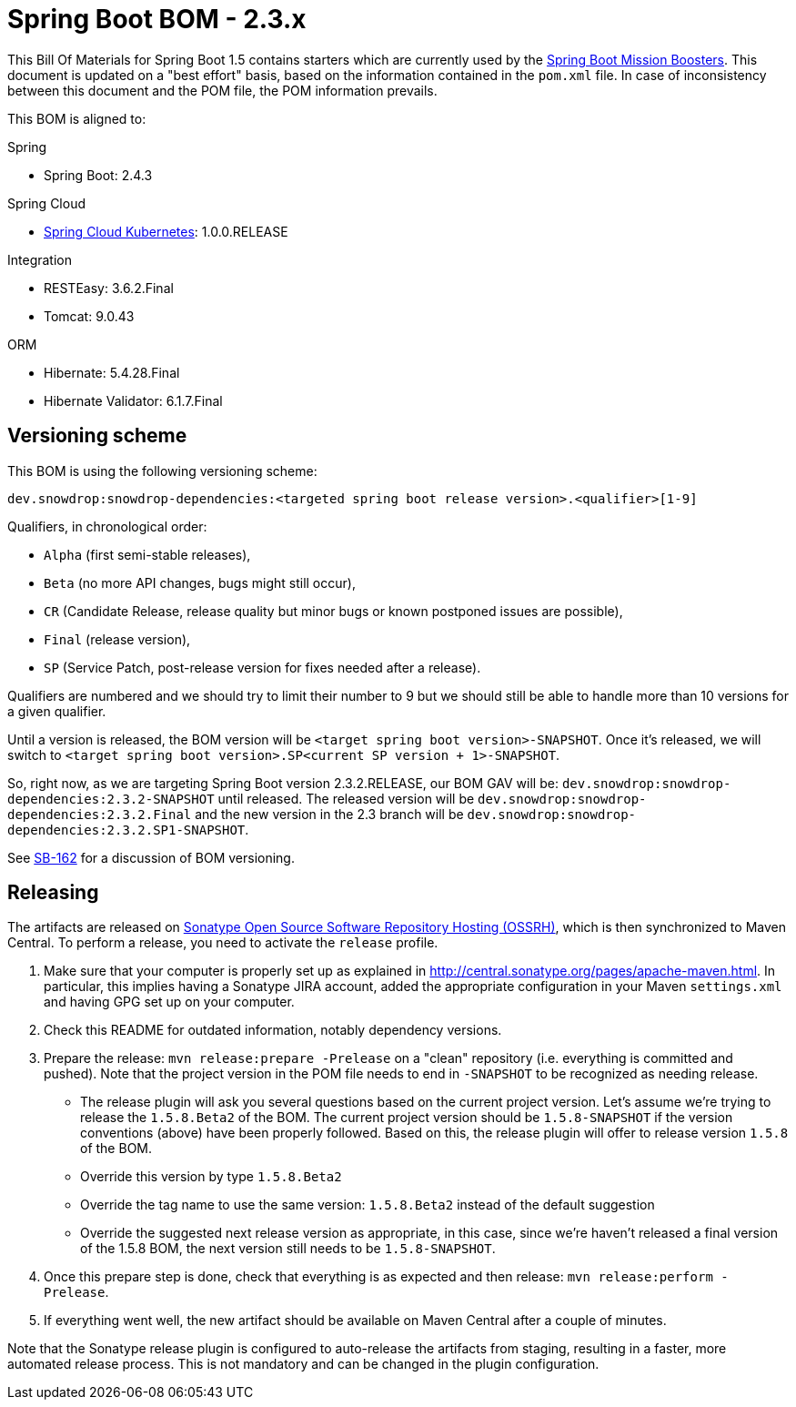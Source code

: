 // spring-boot
:spring-boot.version: 2.4.3

= Spring Boot BOM - 2.3.x

This Bill Of Materials for Spring Boot 1.5 contains starters which are currently used by the
https://github.com/snowdrop?utf8=✓&q=topic%3Abooster[Spring Boot Mission Boosters].
This document is updated on a "best effort" basis, based on the information contained in the `pom.xml` file. In case of inconsistency between this document and the POM file, the POM information prevails.

This BOM is aligned to:

.Spring
// spring-boot
- Spring Boot: 2.4.3

.Spring Cloud
// spring-cloud-kubernetes
- https://github.com/spring-cloud/spring-cloud-kubernetes[Spring Cloud Kubernetes]: 1.0.0.RELEASE

.Integration
- RESTEasy: 3.6.2.Final
// tomcat
- Tomcat: 9.0.43

.ORM
// hibernate
- Hibernate: 5.4.28.Final
// hibernate-validator
- Hibernate Validator: 6.1.7.Final

== Versioning scheme

This BOM is using the following versioning scheme:

`dev.snowdrop:snowdrop-dependencies:<targeted spring boot release version>.<qualifier>[1-9]`

.Qualifiers, in chronological order:
 - `Alpha` (first semi-stable releases),
 - `Beta` (no more API changes, bugs might still occur),
 - `CR` (Candidate Release, release quality but minor bugs or known postponed issues are possible),
 - `Final` (release version),
 - `SP` (Service Patch, post-release version for fixes needed after a release).

Qualifiers are numbered and we should try to limit their number to 9 but we should still be able to handle more than 10 versions for a given qualifier.

Until a version is released, the BOM version will be `<target spring boot version>-SNAPSHOT`. Once it's released, we will switch to `<target spring boot version>.SP<current SP version + 1>-SNAPSHOT`.

So, right now, as we are targeting Spring Boot version 2.3.2.RELEASE, our BOM GAV will be:
`dev.snowdrop:snowdrop-dependencies:2.3.2-SNAPSHOT` until released. The released version will be
`dev.snowdrop:snowdrop-dependencies:2.3.2.Final` and the new version in the 2.3 branch will
be `dev.snowdrop:snowdrop-dependencies:2.3.2.SP1-SNAPSHOT`.

See https://issues.jboss.org/browse/SB-162[SB-162] for a discussion of BOM versioning.

== Releasing

The artifacts are released on http://central.sonatype.org/[Sonatype Open Source Software Repository Hosting (OSSRH)], which is
then synchronized to Maven Central. To perform a release, you need to activate the `release` profile.

0. Make sure that your computer is properly set up as explained in http://central.sonatype.org/pages/apache-maven.html. In
particular, this implies having a Sonatype JIRA account, added the appropriate configuration in your Maven `settings.xml` and
having GPG set up on your computer.
0. Check this README for outdated information, notably dependency versions.
1. Prepare the release: `mvn release:prepare -Prelease` on a "clean" repository (i.e. everything is committed and pushed). Note
that the project version in the POM file needs to end in `-SNAPSHOT` to be recognized as needing release.
    - The release plugin will ask you several questions based on the current project version. Let's assume we're trying to
    release the `1.5.8.Beta2` of the BOM. The current project version should be `1.5.8-SNAPSHOT` if the version conventions
    (above) have been properly followed. Based on this, the release plugin will offer to release version `1.5.8` of the BOM.
    - Override this version by type `1.5.8.Beta2`
    - Override the tag name to use the same version: `1.5.8.Beta2` instead of the default suggestion
    - Override the suggested next release version as appropriate, in this case, since we're haven't released a final version of
    the 1.5.8 BOM, the next version still needs to be `1.5.8-SNAPSHOT`.
2. Once this prepare step is done, check that everything is as expected and then release: `mvn release:perform -Prelease`.
3. If everything went well, the new artifact should be available on Maven Central after a couple of minutes.

Note that the Sonatype release plugin is configured to auto-release the artifacts from staging, resulting in a faster, more
automated release process. This is not mandatory and can be changed in the plugin configuration.
